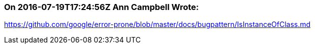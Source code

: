 === On 2016-07-19T17:24:56Z Ann Campbell Wrote:
https://github.com/google/error-prone/blob/master/docs/bugpattern/IsInstanceOfClass.md

